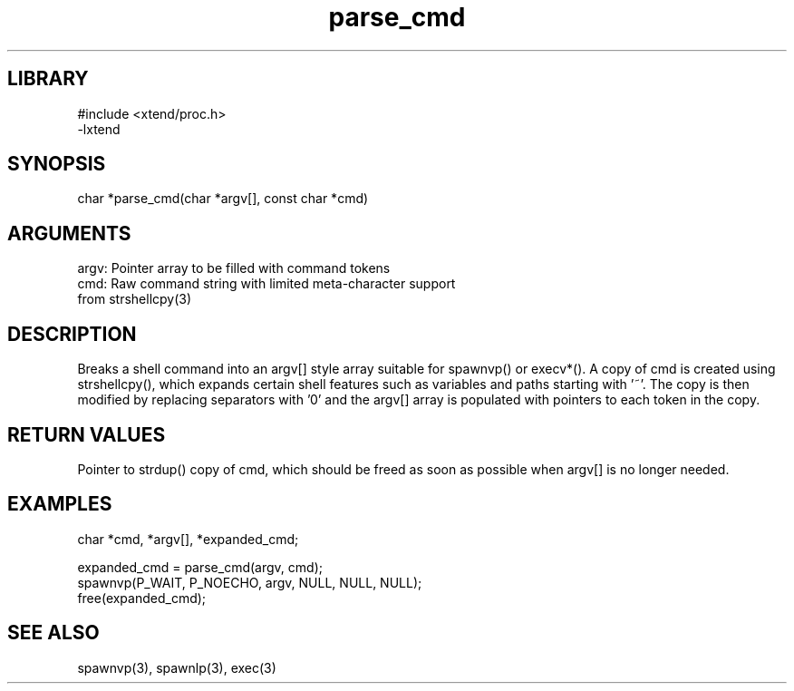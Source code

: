 \" Generated by c2man from parse_cmd.c
.TH parse_cmd 3

.SH LIBRARY
\" Indicate #includes, library name, -L and -l flags
.nf
.na
#include <xtend/proc.h>
-lxtend
.ad
.fi

\" Convention:
\" Underline anything that is typed verbatim - commands, etc.
.SH SYNOPSIS
.PP
char    *parse_cmd(char *argv[], const char *cmd)

.SH ARGUMENTS
.nf
.na
argv:   Pointer array to be filled with command tokens
cmd:    Raw command string with limited meta-character support
from strshellcpy(3)
.ad
.fi

.SH DESCRIPTION

Breaks a shell command into an argv[] style array suitable
for spawnvp() or execv*().  A copy of cmd is created using
strshellcpy(), which expands certain shell features such as
variables and paths starting with '~'.  The copy is then
modified by replacing separators with '0' and the argv[] array
is populated with pointers to each token in the copy.

.SH RETURN VALUES

Pointer to strdup() copy of cmd, which should be freed as soon
as possible when argv[] is no longer needed.

.SH EXAMPLES
.nf
.na

char *cmd, *argv[], *expanded_cmd;

expanded_cmd = parse_cmd(argv, cmd);
spawnvp(P_WAIT, P_NOECHO, argv, NULL, NULL, NULL);
free(expanded_cmd);
.ad
.fi

.SH SEE ALSO

spawnvp(3), spawnlp(3), exec(3)


